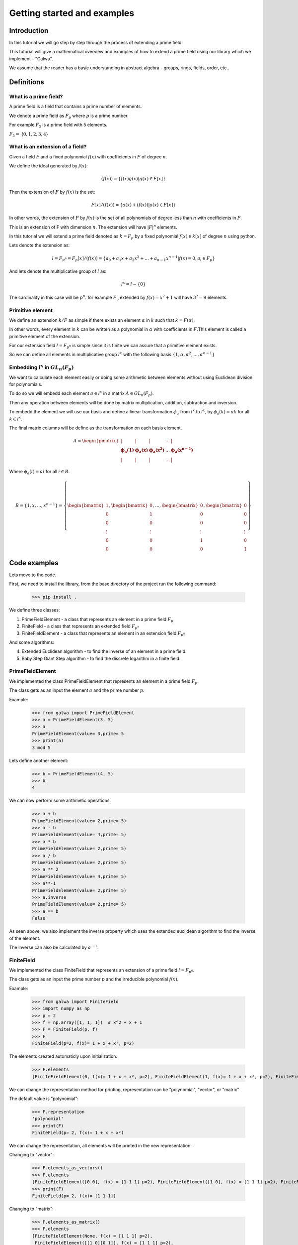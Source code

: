 Getting started and examples
==============================================
Introduction
------------
In this tutorial we will go step by step through the process of extending a prime field.\

This tutorial will give a mathematical overview and examples of how to extend a prime field using our library which we implement - "Galwa".\

We assume that the reader has a basic understanding in abstract algebra - groups, rings, fields, order, etc..

Definitions
-----------
What is a prime field?
~~~~~~~~~~~~~~~~~~~~~~~
A prime field is a field that contains a prime number of elements.

We denote a prime field as :math:`F_p` where :math:`p` is a prime number.\

For example :math:`F_5` is a prime field with 5 elements.

:math:`F_5 =` {:math:`0,1,2,3,4`}

What is an extension of a field?
~~~~~~~~~~~~~~~~~~~~~~~~~~~~~~~~~~~~~~~~~~~~
Given a field :math:`F` and a fixed polynomial :math:`f(x)` with coefficients in :math:`F` of degree :math:`n`.\

We define the ideal generated by :math:`f(x)`:

.. math::

    (f(x)) = \{f(x)g(x) | g(x) \in F[x]\}


Then the extension of :math:`F` by :math:`f(x)` is the set:

.. math::

    F[x]/(f(x)) = \{a(x) + (f(x)) | a(x) \in F[x]\}

In other words, the extension of :math:`F` by :math:`f(x)` is the set of all polynomials of degree less than :math:`n` with coefficients in :math:`F`.\

This is an extension of F with dimension :math:`n`. The extension will have :math:`|F|^n` elements.\

In this tutorial we will extend a prime field denoted as :math:`k = F_p` by a fixed polynomial :math:`f(x) \in k[x]` of degree :math:`n`\  using python.

Lets denote the extension as:

.. math::

        l = F_{p^n} = F_p[x]/(f(x)) = \{a_0 + a_1x + a_2x^2 + ... + a_{n-1}x^{n-1} | f(x)=0, a_i \in F_p\}

And lets denote the multiplicative group of :math:`l` as:

.. math::

    l^x = l - \{0\}

The cardinality in this case will be :math:`p^n`.\  for example :math:`F_3` extended by :math:`f(x) = x^2 + 1` will have :math:`3^2 = 9` elements.

Primitive element
~~~~~~~~~~~~~~~~~~
We define an extension :math:`k/F` as simple if there exists an element :math:`\alpha` in :math:`k` such that :math:`k = F(\alpha)`.\

In other words, every element in :math:`k` can be written as a polynomial in :math:`\alpha` with coefficients in :math:`F`.\
This element is called a primitive element of the extension.

For our extension field :math:`l = F_{p^n}` is simple since it is finite we can assure that a primitive element exists.\

So we can define all elements in multiplicative group :math:`l^x` with the following basis :math:`\{1, \alpha, \alpha^2, ..., \alpha^{n-1}\}`

Embedding :math:`l^x` in :math:`GL_n(F_p)`
~~~~~~~~~~~~~~~~~~~~~~~~~~~~~~~~~~~~~~~~~~~~
We want to calculate each element easily or doing some arithmetic between elements without using Euclidean division for polynomials.\

To do so we will embedd each element :math:`a \in l^x` in a matrix :math:`A \in GL_n(F_p)`.\

Then any operation between elements will be done by matrix multiplication, addition, subtraction and inversion.\

To embedd the element we will use our basis and define a linear transformation :math:`\phi_{a}` from :math:`l^x` to :math:`l^x`, by :math:`\phi_{a}(k) = ak` for all :math:`k \in l^x`.

The final matrix columns will be define as the transformation on each basis element.\

.. math::

    A =
    \begin{pmatrix}
        | & | & | & \ldots & | \\
        \mathbf{\phi_{a}(1)} & \mathbf{\phi_{a}(x)} & \mathbf{\phi_{a}(x^2)} & \ldots & \mathbf{\phi_{a}(x^{n-1})} \\
        | & | & | & \ldots & |
    \end{pmatrix}

Where :math:`\phi_{a}(i) = ai` for all :math:`i \in B`.\

.. math::

    B = \{ 1, x, ..., x^{n-1} \} = \left\{ \begin{bmatrix} 1 \\ 0 \\ 0 \\ \vdots \\ 0 \\ 0 \end{bmatrix}, \begin{bmatrix} 0 \\ 1 \\ 0 \\ \vdots \\ 0 \\ 0 \end{bmatrix}, \ldots, \begin{bmatrix} 0 \\ 0 \\ 0 \\ \vdots \\ 1 \\ 0 \end{bmatrix}, \begin{bmatrix} 0 \\ 0 \\ 0 \\ \vdots \\ 0 \\ 1 \end{bmatrix} \right\}



Code examples
-------------
Lets move to the code.

First, we need to install the library, from the base directory of the project run the following command:

    >>> pip install .

We define three classes:

1. PrimeFieldElement - a class that represents an element in a prime field :math:`F_p`

2. FiniteField - a class that represents an extended field :math:`F_{p^n}`

3. FiniteFieldElement - a class that represents an element in an extension field :math:`F_{p^n}`

And some algorithms:

4. Extended Euclidean algorithm - to find the inverse of an element in a prime field.

5. Baby Step Giant Step algorithm - to find the discrete logarithm in a finite field.

PrimeFieldElement
~~~~~~~~~~~~~~~~~
We implemented the class PrimeFieldElement that represents an element in a prime field :math:`F_p`.\

The class gets as an input the element :math:`a` and the prime number :math:`p`.\

Example:

    >>> from galwa import PrimeFieldElement
    >>> a = PrimeFieldElement(3, 5)
    >>> a
    PrimeFieldElement(value= 3,prime= 5
    >>> print(a)
    3 mod 5

Lets define another element:

    >>> b = PrimeFieldElement(4, 5)
    >>> b
    4

We can now perform some arithmetic operations:

    >>> a + b
    PrimeFieldElement(value= 2,prime= 5)
    >>> a - b
    PrimeFieldElement(value= 4,prime= 5)
    >>> a * b
    PrimeFieldElement(value= 2,prime= 5)
    >>> a / b
    PrimeFieldElement(value= 2,prime= 5)
    >>> a ** 2
    PrimeFieldElement(value= 4,prime= 5)
    >>> a**-1
    PrimeFieldElement(value= 2,prime= 5)
    >>> a.inverse
    PrimeFieldElement(value= 2,prime= 5)
    >>> a == b
    False

As seen above, we also implement the inverse property which uses the extended euclidean algorithm to find the inverse of the element.

The inverse can also be calculated by :math:`a^{-1}`.

FiniteField
~~~~~~~~~~~~
We implemented the class FiniteField that represents an extension of a prime field :math:`l = F_{p^n}`.\

The class gets as an input the prime number :math:`p` and the irreducible polynomial :math:`f(x)`.\

Example:

    >>> from galwa import FiniteField
    >>> import numpy as np
    >>> p = 2
    >>> f = np.array([1, 1, 1])  # x^2 + x + 1
    >>> F = FiniteField(p, f)
    >>> F
    FiniteField(p=2, f(x)= 1 + x + x², p=2)

The elements created automaticly upon initialization:

    >>> F.elements
    [FiniteFieldElement(0, f(x)= 1 + x + x², p=2), FiniteFieldElement(1, f(x)= 1 + x + x², p=2), FiniteFieldElement(x, f(x)= 1 + x + x², p=2), FiniteFieldElement(1 + x, f(x)= 1 + x + x², p=2)]

We can change the representation method for printing, representation can be "polynomial", "vector", or "matrix"

The default value is "polynomial":

    >>> F.representation
    'polynomial'
    >>> print(F)
    FiniteField(p= 2, f(x)= 1 + x + x²)

We can change the representation, all elements will be printed in the new representation:

Changing to "vector":

    >>> F.elements_as_vectors()
    >>> F.elements
    [FiniteFieldElement([0 0], f(x) = [1 1 1] p=2), FiniteFieldElement([1 0], f(x) = [1 1 1] p=2), FiniteFieldElement([0 1], f(x) = [1 1 1] p=2), FiniteFieldElement([1 1], f(x) = [1 1 1] p=2)]
    >>> print(F)
    FiniteField(p= 2, f(x)= [1 1 1])

Changing to "matrix":

    >>> F.elements_as_matrix()
    >>> F.elements
    [FiniteFieldElement(None, f(x) = [1 1 1] p=2),
     FiniteFieldElement([[1 0][0 1]], f(x) = [1 1 1] p=2),
     FiniteFieldElement([[0 1][1 1]], f(x) = [1 1 1] p=2),
     FiniteFieldElement([[1 1][1 0]], f(x) = [1 1 1] p=2)]
    >>> print(F) # f(x) stays vector in matrix as well.
    FiniteField(p= 2, f(x)= [1 1 1])

Back to polynomial:

    >>> F.elements_as_polynomials()
    >>> F.elements
    [FiniteFieldElement(0, f(x)= 1 + x + x², p=2), FiniteFieldElement(1, f(x)= 1 + x + x², p=2), FiniteFieldElement(x, f(x)= 1 + x + x², p=2), FiniteFieldElement(1 + x, f(x)= 1 + x + x², p=2)]
    >>> print(F)
    FiniteField(p= 2, f(x)= 1 + x + x²)

Some other properties and methods.

1. To get the order of the field:

    >>> F.order # p=2 f(x) is degree 2, so 2^2 = 4
    4

The order includes the zero element.

2. Getting the generators of the multiplicative group of the field:

We know that generator element is an element whose powers generate all the elements in the field.

:math:`l^x = \{a^i | 0 <= i < |l^x|\}`

So to get all generators in the field

        >>> F.generators
        [FiniteFieldElement(x, f(x)= 1 + x + x², p=2), FiniteFieldElement(1 + x, f(x)= 1 + x + x², p=2)]

What happens in the background is that we check the order of each element in the field, if the order is equal to the order of the multiplicative group then it is a generator.

3. Getting a specific element:

You can give a vector represents an element in the field, and the function will return the element.

        >>> F.get_element(np.array[1, 0])
        FiniteFieldElement(1, f(x)= 1 + x + x², p=2)


FiniteFieldElement
~~~~~~~~~~~~~~~~~~~
We implemented the class FiniteFieldElement that represents an element in the extension field :math:`l = F_{p^n}`.\

The class gets as an input a numpy array that represents the element and the field object that the element belongs to.\

    >>> from galwa import FiniteField, FiniteFieldElement
    >>> import numpy as np
    >>> f = np.array([1, 1, 0, 1])
    >>> p = 2
    >>> field = FiniteField(p, f)
    >>> a = FiniteFieldElement(np.array([1, 0, 1]), field)
    >>> a
    FiniteFieldElement(1 + x², f(x)= 1 + x + x³, p=2)

The default representation is polynomial, but we can change it to vector or matrix:

    >>> a.representation
    'polynomial'
    >>> a
    FiniteFieldElement(1 + x², f(x)= 1 + x + x³, p=2)
    >>> print(a)
    1 + x²

Changing to vector:

    >>> a.as_vector()
    >>> a
    FiniteFieldElement([1 0 1], f(x) = [1 1 0 1] p=2)
    >>> print(a)
    [1 0 1]

Changing to matrix:

    >>> a.as_matrix()
    >>> a
    FiniteFieldElement([[1 0 1]
                        [1 0 0]
                        [0 1 0]], f(x) = [1 1 0 1] p=2)
    >>> print(a)
    [[1 0 1]
    [1 0 0]
    [0 1 0]]

Back to polynomial:

    >>> a.as_polynomial()
    >>> a
    FiniteFieldElement(1 + x², f(x)= 1 + x + x³, p=2)
    >>> print(a)
    1 + x²

Arithmetic operations:

We can make some arithmetic operations between elements:

    >>> from galwa import FiniteField, FiniteFieldElement
    >>> import numpy as np
    >>> f = np.array([1, 1, 0, 1])
    >>> p = 2
    >>> field = FiniteField(p, f)
    >>> a = FiniteFieldElement(np.array([1, 0, 1]), field)
    >>> b = FiniteFieldElement(np.array([1, 1, 0]), field)
    >>> a + b
    FiniteFieldElement(x + x², f(x)= 1 + x + x³, p=2)
    >>> a - b
    FiniteFieldElement(x + x², f(x)= 1 + x + x³, p=2)
    >>> a * b
    FiniteFieldElement(x², f(x)= 1 + x + x³, p=2)
    >>> a / b
    FiniteFieldElement(1 + x, f(x)= 1 + x + x³, p=2)
    >>> a ** 2
    FiniteFieldElement(1 + x + x², f(x)= 1 + x + x³, p=2)
    >>> a**-1
    FiniteFieldElement(x, f(x)= 1 + x + x³, p=2)

Other methods and properties:

1. Getting the multiplicative order of the element:

    >>> a.multiplicative_order()
    7

From lagrange theorem we know that for :math:`H` as subgroup of :math:`G` then the order of any element in :math:`G` divides the order of :math:`G`.\

That is true for all :math:`g \in G , |<g>| | |G|`

In our case the multiplicative group of :math:`F_{p}^x = F_{p} - \{0\}` is a subgroup of the multiplicative group :math:`l^x`.

So for  all :math:`a \in l^x, O(a) | O(l^x)`.

So first, we calculate all divisors of the order of the multiplicative group of the field, the complexity of this operation is :math:`O(\sqrt{n})`\ where :math:`n` is the order of the multiplicative group.

The divisors array will be sorted, we will start from the smallest and calculate :math:`a^{d}` for each divisor :math:`d` and check if the result is the identity element.

Calculating :math:`a^{d}` can be done using exponentiation by squaring algorithm, the complexity of this operation is :math:`O(\log(d))`.

So the complexity in the best case will be :math:`O(\log(d)` and in the worst case :math:`O(k\log(d))` where :math:`k` is the number of divisors.


2. Checking if the element is a generator:

    >>> a.is_generator()
    True

3. Checking if the element is the identity element of :math:`l^x`:

    >>> a.is_identity_of_multiplication()
    False

4. Getting the order of the element:

    >>> a.order
    7

5. Calculate the embedding matrix of the element in :math:`GL_n(F_p)`:

    >>> a.embed_in_gln()
    array([[1, 1, 0],
           [0, 0, 1],
           [1, 0, 0]])

Extended Euclidean algorithm
~~~~~~~~~~~~~~~~~~~~~~~~~~~~
We implemented the extended Euclidean algorithm to find the inverse of an element in a prime field.\

We know that if the greatest common divisor of two numbers is 1, then they are coprime and the inverse exists.\

We can get the inverse of an element using the extended Euclidean algorithm, and Bozout's identity.\

:math:`ax + by = gcd(a, b)`.\

Example:

    >>> from galwa.utils import xgcd
    >>> d, x, y = xgcd(3, 5)
    >>> d
    1
    >>> x
    2
    >>> y

Baby-step giant-step algorithm
~~~~~~~~~~~~~~~~~~~~~~~~~~~~~~~
We implemented the baby-step giant-step algorithm to find the discrete logarithm in a finite field.\

Given a generator :math:`g` and an element :math:`h` in the field, we want to find the exponent :math:`x` such that

:math:`g^x = h`.\

The above expression can be expressed as
:math:`g^{im + j} = h`.\

Where :math:`m` is the giant step and :math:`j` is the baby step.\

Taking :math:`-im` from both sides we get:

:math:`g^{j} = h(g^{-m})^i`.\

Steps:

1. We start from the group order, the group must be cyclic, lets denote the order as :math:`n`.

2. We set the giant step to be the ceiling of the square root of the group order, :math:`m = ceil(\sqrt{n})`.

3. We calculate the baby step table :math:`\{g^j:j , 0 <= j < m\}`.

4. Now for the giant step, we start by defining :math:`g^{-m}` and calculate :math:`h(g^{-m})^i` for all :math:`0 <= i < m`.

5. If the result is in the baby step table, then we found the exponent creates it :math:`x = im + j`.

Code Example:

    >>> from galwa import FiniteFieldElement, FiniteField
    >>> from galwa.utils import bsgs
    >>> import numpy as np
    >>> f = np.array([2, 0, 0, 2, 1])
    >>> p = 3
    >>> F = FiniteField(p, f)
    >>> g = FiniteFieldElement(np.array([1, 1, 0, 0]), F)
    >>> h = g ** 10
    >>> h
    FiniteFieldElement(2, f(x)= 2 + 2·x³ + x⁴, p=3)
    >>> order = F.order - 1
    >>> bsgs(g, h, order)
    10

